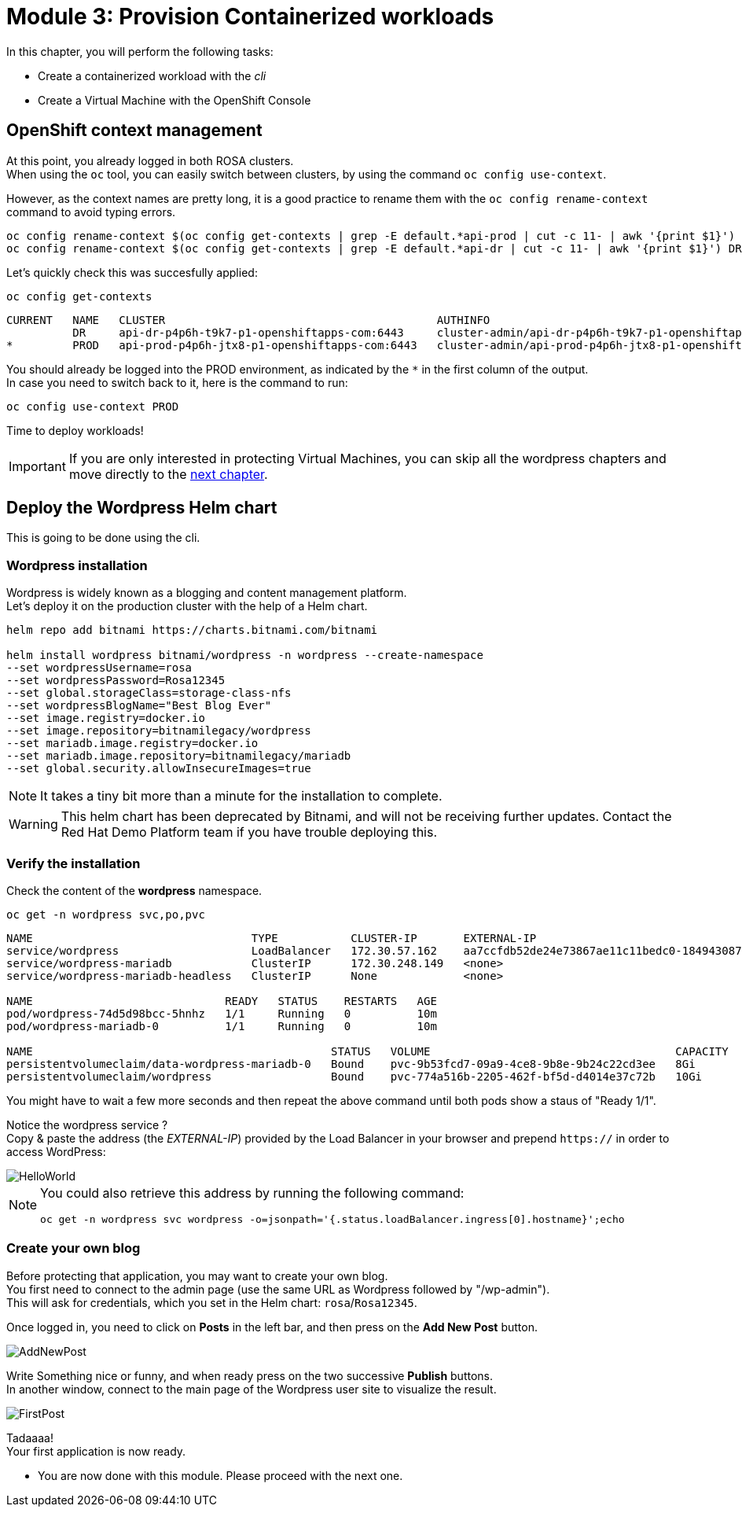 # Module 3: Provision Containerized workloads

In this chapter, you will perform the following tasks:

* Create a containerized workload with the _cli_
* Create a Virtual Machine with the OpenShift Console

== OpenShift context management

At this point, you already logged in both ROSA clusters. +
When using the `oc` tool, you can easily switch between clusters, by using the command `oc config use-context`. +

However, as the context names are pretty long, it is a good practice to rename them with the `oc config rename-context` command to avoid typing errors.

[.lines_space]
[.console-input]
[source,bash,role=execute]
----
oc config rename-context $(oc config get-contexts | grep -E default.*api-prod | cut -c 11- | awk '{print $1}') PROD
oc config rename-context $(oc config get-contexts | grep -E default.*api-dr | cut -c 11- | awk '{print $1}') DR
----

Let's quickly check this was succesfully applied:

[.lines_space]
[.console-input]
[source,bash,role=execute]
----
oc config get-contexts
----
[.console-output]
[source,bash]
----
CURRENT   NAME   CLUSTER                                         AUTHINFO                                                      NAMESPACE
          DR     api-dr-p4p6h-t9k7-p1-openshiftapps-com:6443     cluster-admin/api-dr-p4p6h-t9k7-p1-openshiftapps-com:6443     default
*         PROD   api-prod-p4p6h-jtx8-p1-openshiftapps-com:6443   cluster-admin/api-prod-p4p6h-jtx8-p1-openshiftapps-com:6443   default
----

You should already be logged into the PROD environment, as indicated by the `*` in the first column of the output. +
In case you need to switch back to it, here is the command to run:
[.lines_space]
[.console-input]
[source,bash,role=execute]
----
oc config use-context PROD
----

Time to deploy workloads!

IMPORTANT: If you are only interested in protecting Virtual Machines, you can skip all the wordpress chapters and move directly to the <<deployvm,next chapter>>.

[#deploywordpress]
== Deploy the Wordpress Helm chart

This is going to be done using the cli.

=== Wordpress installation

Wordpress is widely known as a blogging and content management platform. +
Let's deploy it on the production cluster with the help of a Helm chart.

[.lines_space]
[.console-input]
[source,bash,role=execute]
----
helm repo add bitnami https://charts.bitnami.com/bitnami

helm install wordpress bitnami/wordpress -n wordpress --create-namespace
--set wordpressUsername=rosa
--set wordpressPassword=Rosa12345
--set global.storageClass=storage-class-nfs
--set wordpressBlogName="Best Blog Ever"
--set image.registry=docker.io
--set image.repository=bitnamilegacy/wordpress
--set mariadb.image.registry=docker.io
--set mariadb.image.repository=bitnamilegacy/mariadb
--set global.security.allowInsecureImages=true
----

NOTE: It takes a tiny bit more than a minute for the installation to complete.

[WARNING]
====
This helm chart has been deprecated by Bitnami, and will not be receiving further updates.
Contact the Red Hat Demo Platform team if you have trouble deploying this.
====

=== Verify the installation

Check the content of the *wordpress* namespace.
[.lines_space]
[.console-input]
[source,bash,role=execute]
----
oc get -n wordpress svc,po,pvc
----
[.console-output]
[source,bash]
----
NAME                                 TYPE           CLUSTER-IP       EXTERNAL-IP                                                               PORT(S)                      AGE
service/wordpress                    LoadBalancer   172.30.57.162    aa7ccfdb52de24e73867ae11c11bedc0-1849430877.us-east-2.elb.amazonaws.com   80:30087/TCP,443:32446/TCP   10m
service/wordpress-mariadb            ClusterIP      172.30.248.149   <none>                                                                    3306/TCP                     10m
service/wordpress-mariadb-headless   ClusterIP      None             <none>                                                                    3306/TCP                     10m

NAME                             READY   STATUS    RESTARTS   AGE
pod/wordpress-74d5d98bcc-5hnhz   1/1     Running   0          10m
pod/wordpress-mariadb-0          1/1     Running   0          10m

NAME                                             STATUS   VOLUME                                     CAPACITY   ACCESS MODES   STORAGECLASS        VOLUMEATTRIBUTESCLASS   AGE
persistentvolumeclaim/data-wordpress-mariadb-0   Bound    pvc-9b53fcd7-09a9-4ce8-9b8e-9b24c22cd3ee   8Gi        RWO            storage-class-nfs   <unset>                 10m
persistentvolumeclaim/wordpress                  Bound    pvc-774a516b-2205-462f-bf5d-d4014e37c72b   10Gi       RWO            storage-class-nfs   <unset>                 10m
----

You might have to wait a few more seconds and then repeat the above command until both pods show a staus of "Ready 1/1".

Notice the wordpress service ? +
Copy & paste the address (the _EXTERNAL-IP_) provided by the Load Balancer in your browser and prepend `https://` in order to access WordPress:

image::Mod3_Wordpress_HelloWorld.png[HelloWorld]

[NOTE]
====
You could also retrieve this address by running the following command:

[.lines_space]
[.console-input]
[source,bash,role=execute]
----
oc get -n wordpress svc wordpress -o=jsonpath='{.status.loadBalancer.ingress[0].hostname}';echo
----
====

=== Create your own blog

Before protecting that application, you may want to create your own blog. +
You first need to connect to the admin page (use the same URL as Wordpress followed by "/wp-admin"). +
This will ask for credentials, which you set in the Helm chart: `rosa`/`Rosa12345`.

Once logged in, you need to click on *Posts* in the left bar, and then press on the *Add New Post* button.

image::Mod3_Wordpress_Admin_AddNewPost.png[AddNewPost]

Write Something nice or funny, and when ready press on the two successive *Publish* buttons. +
In another window, connect to the main page of the Wordpress user site to visualize the result.

image::Mod3_Wordpress_FirstPost.png[FirstPost]

Tadaaaa! +
Your first application is now ready.

* You are now done with this module.
Please proceed with the next one.
